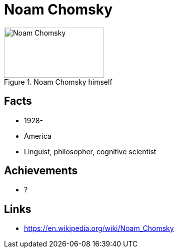= Noam Chomsky

[#img-chomsky-noam]
.Noam Chomsky himself
image::chomsky-noam.jpg[Noam Chomsky,200,100]

== Facts

* 1928-
* America
* Linguist, philosopher, cognitive scientist

== Achievements

* ?

== Links

* https://en.wikipedia.org/wiki/Noam_Chomsky
